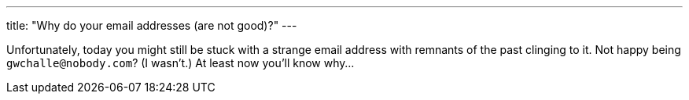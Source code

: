 ---
title: "Why do your email addresses (are not good)?"
---

Unfortunately, today you might still be stuck with a strange email address
with remnants of the past clinging to it.
//
Not happy being `gwchalle@nobody.com`?
//
(I wasn't.)
//
At least now you'll know why...
